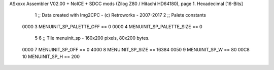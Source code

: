 ASxxxx Assembler V02.00 + NoICE + SDCC mods  (Zilog Z80 / Hitachi HD64180), page 1.
Hexadecimal [16-Bits]



                              1 ;; Data created with Img2CPC - (c) Retroworks - 2007-2017
                              2 ;; Palete constants
                     0000     3 MENUINIT_SP_PALETTE_OFF  == 0
                     0000     4 MENUINIT_SP_PALETTE_SIZE == 0
                              5 
                              6 ;; Tile menuinit_sp - 160x200 pixels, 80x200 bytes.
                     0000     7 MENUINIT_SP_OFF      == 0
                     4000     8 MENUINIT_SP_SIZE     == 16384
                     0050     9 MENUINIT_SP_W        == 80
                     00C8    10 MENUINIT_SP_H        == 200
